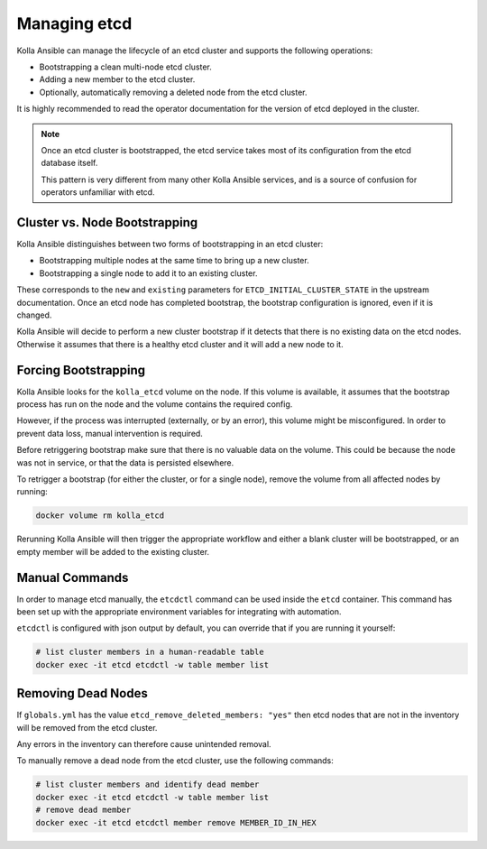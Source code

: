 .. etcd:

=============
Managing etcd
=============

Kolla Ansible can manage the lifecycle of an etcd cluster and supports the
following operations:

* Bootstrapping a clean multi-node etcd cluster.
* Adding a new member to the etcd cluster.
* Optionally, automatically removing a deleted node from the etcd cluster.

It is highly recommended to read the operator documentation for the version
of etcd deployed in the cluster.

.. note::

   Once an etcd cluster is bootstrapped, the etcd service takes most of its
   configuration from the etcd database itself.

   This pattern is very different from many other Kolla Ansible services, and
   is a source of confusion for operators unfamiliar with etcd.

Cluster vs. Node Bootstrapping
~~~~~~~~~~~~~~~~~~~~~~~~~~~~~~

Kolla Ansible distinguishes between two forms of bootstrapping in an etcd
cluster:

* Bootstrapping multiple nodes at the same time to bring up a new cluster.
* Bootstrapping a single node to add it to an existing cluster.

These corresponds to the ``new`` and ``existing`` parameters for
``ETCD_INITIAL_CLUSTER_STATE`` in the upstream documentation. Once an etcd node
has completed bootstrap, the bootstrap configuration is ignored, even if it is
changed.

Kolla Ansible will decide to perform a new cluster bootstrap if it detects that
there is no existing data on the etcd nodes. Otherwise it assumes that there is
a healthy etcd cluster and it will add a new node to it.

Forcing Bootstrapping
~~~~~~~~~~~~~~~~~~~~~

Kolla Ansible looks for the ``kolla_etcd`` volume on the node. If this volume
is available, it assumes that the bootstrap process has run on the node and
the volume contains the required config.

However, if the process was interrupted (externally, or by an error), this
volume might be misconfigured. In order to prevent data loss, manual
intervention is required.

Before retriggering bootstrap make sure that there is no valuable data on the
volume. This could be because the node was not in service, or that the data
is persisted elsewhere.

To retrigger a bootstrap (for either the cluster, or for a single node),
remove the volume from all affected nodes by running:

.. code-block:: console

   docker volume rm kolla_etcd

Rerunning Kolla Ansible will then trigger the appropriate workflow and either
a blank cluster will be bootstrapped, or an empty member will be added to
the existing cluster.

Manual Commands
~~~~~~~~~~~~~~~

In order to manage etcd manually, the ``etcdctl`` command can be used inside
the ``etcd`` container. This command has been set up with the appropriate
environment variables for integrating with automation.

``etcdctl`` is configured with json output by default, you can override that
if you are running it yourself:

.. code-block:: console

   # list cluster members in a human-readable table
   docker exec -it etcd etcdctl -w table member list

Removing Dead Nodes
~~~~~~~~~~~~~~~~~~~

If ``globals.yml`` has the value ``etcd_remove_deleted_members: "yes"`` then
etcd nodes that are not in the inventory will be removed from the etcd cluster.

Any errors in the inventory can therefore cause unintended removal.

To manually remove a dead node from the etcd cluster, use the following
commands:

.. code-block:: console

   # list cluster members and identify dead member
   docker exec -it etcd etcdctl -w table member list
   # remove dead member
   docker exec -it etcd etcdctl member remove MEMBER_ID_IN_HEX
